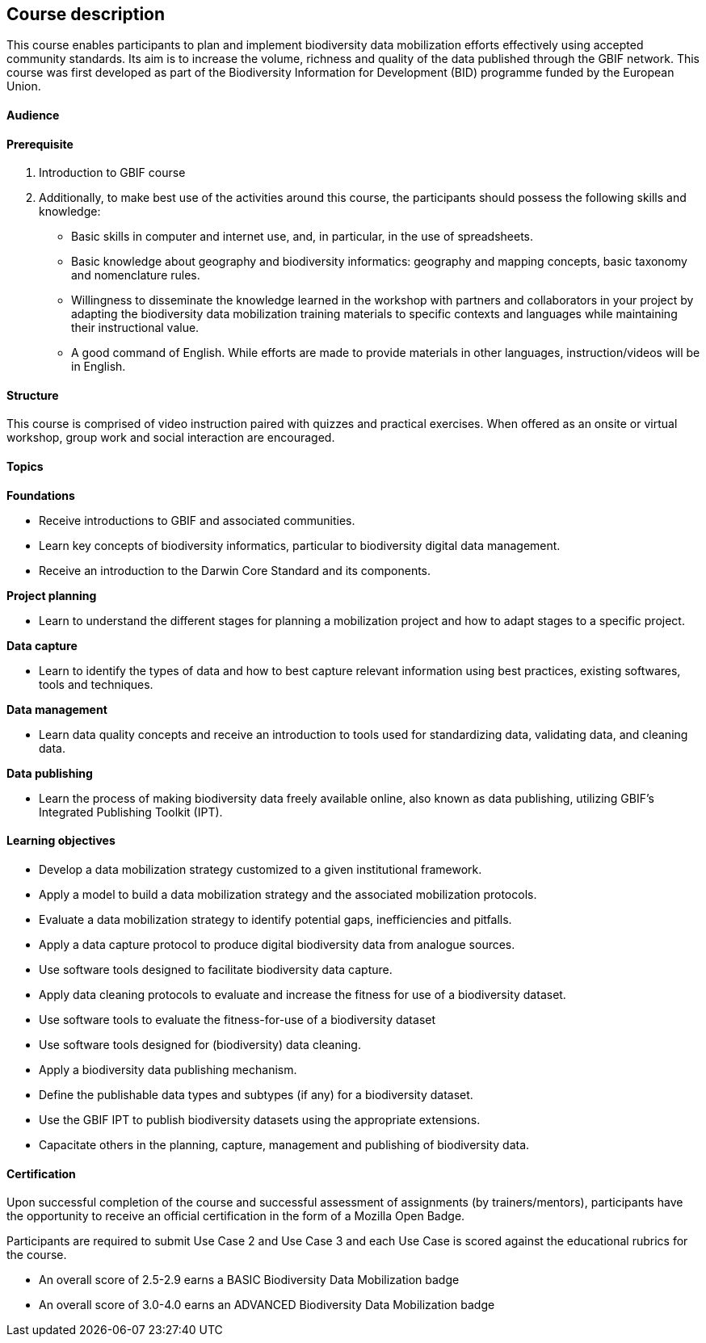 == Course description

****
This course enables participants to plan and implement biodiversity data mobilization efforts effectively using accepted community standards. 
Its aim is to increase the volume, richness and quality of the data published through the GBIF network. 
This course was first developed as part of the Biodiversity Information for Development (BID) programme funded by the European Union.
****

==== Audience


==== Prerequisite

. Introduction to GBIF course

. Additionally, to make best use of the activities around this course, the participants should possess the following skills and knowledge:

* Basic skills in computer and internet use, and, in particular, in the use of spreadsheets.
* Basic knowledge about geography and biodiversity informatics: geography and mapping concepts, basic taxonomy and nomenclature rules.
* Willingness to disseminate the knowledge learned in the workshop with partners and collaborators in your project by adapting the biodiversity data mobilization training materials to specific contexts and languages while maintaining their instructional value.
* A good command of English. While efforts are made to provide materials in other languages, instruction/videos will be in English.

==== Structure

This course is comprised of video instruction paired with quizzes and practical exercises. 
When offered as an onsite or virtual workshop, group work and social interaction are encouraged.

==== Topics

*Foundations*

* Receive introductions to GBIF and associated communities.
* Learn key concepts of biodiversity informatics, particular to biodiversity digital data management.
* Receive an introduction to the Darwin Core Standard and its components.

*Project planning*

* Learn to understand the different stages for planning a mobilization project and how to adapt stages to a specific project.

*Data capture*

* Learn to identify the types of data and how to best capture relevant information using best practices, existing softwares, tools and techniques.

*Data management*

* Learn data quality concepts and receive an introduction to tools used for standardizing data, validating data, and cleaning data.

*Data publishing*

* Learn the process of making biodiversity data freely available online, also known as data publishing, utilizing GBIF’s Integrated Publishing Toolkit (IPT).

==== Learning objectives

* Develop a data mobilization strategy customized to a given institutional framework.
* Apply a model to build a data mobilization strategy and the associated mobilization protocols.
* Evaluate a data mobilization strategy to identify potential gaps, inefficiencies and pitfalls.
* Apply a data capture protocol to produce digital biodiversity data from analogue sources.
* Use software tools designed to facilitate biodiversity data capture.
* Apply data cleaning protocols to evaluate and increase the fitness for use of a biodiversity dataset.
* Use software tools to evaluate the fitness-for-use of a biodiversity dataset
* Use software tools designed for (biodiversity) data cleaning.
* Apply a biodiversity data publishing mechanism.
* Define the publishable data types and subtypes (if any) for a biodiversity dataset.
* Use the GBIF IPT to publish biodiversity datasets using the appropriate extensions.
* Capacitate others in the planning, capture, management and publishing of biodiversity data.

==== Certification

Upon successful completion of the course and successful assessment of assignments (by trainers/mentors), participants have the opportunity to receive an official certification in the form of a Mozilla Open Badge.

Participants are required to submit Use Case 2 and Use Case 3 and each Use Case is scored against the educational rubrics for the course. 

* An overall score of 2.5-2.9 earns a BASIC Biodiversity Data Mobilization badge
* An overall score of 3.0-4.0 earns an ADVANCED Biodiversity Data Mobilization badge
